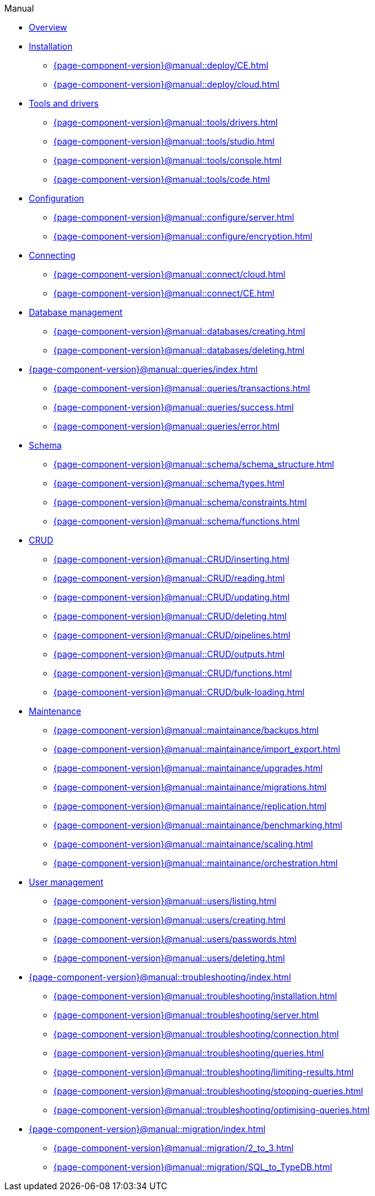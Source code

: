 .Manual

* xref:{page-component-version}@manual::overview.adoc[Overview]

* xref:{page-component-version}@manual::deploy/index.adoc[Installation]
** xref:{page-component-version}@manual::deploy/CE.adoc[]
** xref:{page-component-version}@manual::deploy/cloud.adoc[]

* xref:{page-component-version}@manual::tools/index.adoc[Tools and drivers]
** xref:{page-component-version}@manual::tools/drivers.adoc[]
** xref:{page-component-version}@manual::tools/studio.adoc[]
** xref:{page-component-version}@manual::tools/console.adoc[]
** xref:{page-component-version}@manual::tools/code.adoc[]

* xref:{page-component-version}@manual::configure/index.adoc[Configuration]
** xref:{page-component-version}@manual::configure/server.adoc[]
** xref:{page-component-version}@manual::configure/encryption.adoc[]

* xref:{page-component-version}@manual::connect/index.adoc[Connecting]
** xref:{page-component-version}@manual::connect/cloud.adoc[]
** xref:{page-component-version}@manual::connect/CE.adoc[]

* xref:{page-component-version}@manual::databases/index.adoc[Database management]
** xref:{page-component-version}@manual::databases/creating.adoc[]
** xref:{page-component-version}@manual::databases/deleting.adoc[]

* xref:{page-component-version}@manual::queries/index.adoc[]
** xref:{page-component-version}@manual::queries/transactions.adoc[]
** xref:{page-component-version}@manual::queries/success.adoc[]
** xref:{page-component-version}@manual::queries/error.adoc[]

* xref:{page-component-version}@manual::schema/index.adoc[Schema]
** xref:{page-component-version}@manual::schema/schema_structure.adoc[]
** xref:{page-component-version}@manual::schema/types.adoc[]
** xref:{page-component-version}@manual::schema/constraints.adoc[]
** xref:{page-component-version}@manual::schema/functions.adoc[]

* xref:{page-component-version}@manual::CRUD/index.adoc[CRUD]
** xref:{page-component-version}@manual::CRUD/inserting.adoc[]
** xref:{page-component-version}@manual::CRUD/reading.adoc[]
** xref:{page-component-version}@manual::CRUD/updating.adoc[]
** xref:{page-component-version}@manual::CRUD/deleting.adoc[]
** xref:{page-component-version}@manual::CRUD/pipelines.adoc[]
** xref:{page-component-version}@manual::CRUD/outputs.adoc[]
** xref:{page-component-version}@manual::CRUD/functions.adoc[]
** xref:{page-component-version}@manual::CRUD/bulk-loading.adoc[]

* xref:{page-component-version}@manual::maintainance/index.adoc[Maintenance]
** xref:{page-component-version}@manual::maintainance/backups.adoc[]
** xref:{page-component-version}@manual::maintainance/import_export.adoc[]
** xref:{page-component-version}@manual::maintainance/upgrades.adoc[]
** xref:{page-component-version}@manual::maintainance/migrations.adoc[]
** xref:{page-component-version}@manual::maintainance/replication.adoc[]
** xref:{page-component-version}@manual::maintainance/benchmarking.adoc[]
** xref:{page-component-version}@manual::maintainance/scaling.adoc[]
** xref:{page-component-version}@manual::maintainance/orchestration.adoc[]

* xref:{page-component-version}@manual::users/index.adoc[User management]
** xref:{page-component-version}@manual::users/listing.adoc[]
** xref:{page-component-version}@manual::users/creating.adoc[]
** xref:{page-component-version}@manual::users/passwords.adoc[]
** xref:{page-component-version}@manual::users/deleting.adoc[]

* xref:{page-component-version}@manual::troubleshooting/index.adoc[]
** xref:{page-component-version}@manual::troubleshooting/installation.adoc[]
** xref:{page-component-version}@manual::troubleshooting/server.adoc[]
** xref:{page-component-version}@manual::troubleshooting/connection.adoc[]
** xref:{page-component-version}@manual::troubleshooting/queries.adoc[]
** xref:{page-component-version}@manual::troubleshooting/limiting-results.adoc[]
** xref:{page-component-version}@manual::troubleshooting/stopping-queries.adoc[]
** xref:{page-component-version}@manual::troubleshooting/optimising-queries.adoc[]

* xref:{page-component-version}@manual::migration/index.adoc[]
** xref:{page-component-version}@manual::migration/2_to_3.adoc[]
** xref:{page-component-version}@manual::migration/SQL_to_TypeDB.adoc[]
